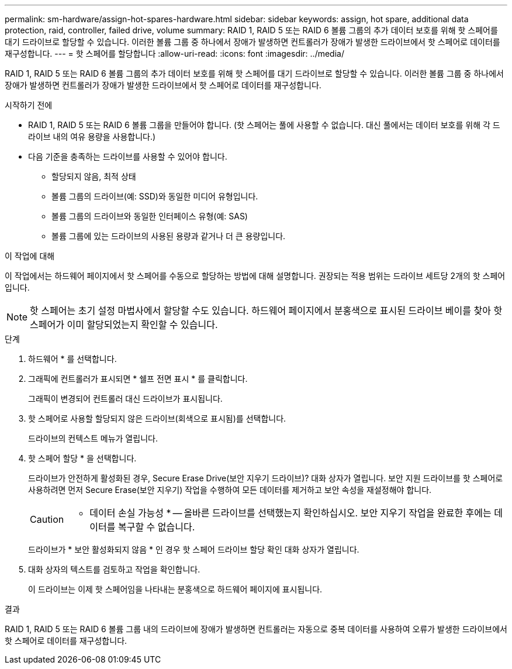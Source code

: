 ---
permalink: sm-hardware/assign-hot-spares-hardware.html 
sidebar: sidebar 
keywords: assign, hot spare, additional data protection, raid, controller, failed drive, volume 
summary: RAID 1, RAID 5 또는 RAID 6 볼륨 그룹의 추가 데이터 보호를 위해 핫 스페어를 대기 드라이브로 할당할 수 있습니다. 이러한 볼륨 그룹 중 하나에서 장애가 발생하면 컨트롤러가 장애가 발생한 드라이브에서 핫 스페어로 데이터를 재구성합니다. 
---
= 핫 스페어를 할당합니다
:allow-uri-read: 
:icons: font
:imagesdir: ../media/


[role="lead"]
RAID 1, RAID 5 또는 RAID 6 볼륨 그룹의 추가 데이터 보호를 위해 핫 스페어를 대기 드라이브로 할당할 수 있습니다. 이러한 볼륨 그룹 중 하나에서 장애가 발생하면 컨트롤러가 장애가 발생한 드라이브에서 핫 스페어로 데이터를 재구성합니다.

.시작하기 전에
* RAID 1, RAID 5 또는 RAID 6 볼륨 그룹을 만들어야 합니다. (핫 스페어는 풀에 사용할 수 없습니다. 대신 풀에서는 데이터 보호를 위해 각 드라이브 내의 여유 용량을 사용합니다.)
* 다음 기준을 충족하는 드라이브를 사용할 수 있어야 합니다.
+
** 할당되지 않음, 최적 상태
** 볼륨 그룹의 드라이브(예: SSD)와 동일한 미디어 유형입니다.
** 볼륨 그룹의 드라이브와 동일한 인터페이스 유형(예: SAS)
** 볼륨 그룹에 있는 드라이브의 사용된 용량과 같거나 더 큰 용량입니다.




.이 작업에 대해
이 작업에서는 하드웨어 페이지에서 핫 스페어를 수동으로 할당하는 방법에 대해 설명합니다. 권장되는 적용 범위는 드라이브 세트당 2개의 핫 스페어입니다.

[NOTE]
====
핫 스페어는 초기 설정 마법사에서 할당할 수도 있습니다. 하드웨어 페이지에서 분홍색으로 표시된 드라이브 베이를 찾아 핫 스페어가 이미 할당되었는지 확인할 수 있습니다.

====
.단계
. 하드웨어 * 를 선택합니다.
. 그래픽에 컨트롤러가 표시되면 * 쉘프 전면 표시 * 를 클릭합니다.
+
그래픽이 변경되어 컨트롤러 대신 드라이브가 표시됩니다.

. 핫 스페어로 사용할 할당되지 않은 드라이브(회색으로 표시됨)를 선택합니다.
+
드라이브의 컨텍스트 메뉴가 열립니다.

. 핫 스페어 할당 * 을 선택합니다.
+
드라이브가 안전하게 활성화된 경우, Secure Erase Drive(보안 지우기 드라이브)? 대화 상자가 열립니다. 보안 지원 드라이브를 핫 스페어로 사용하려면 먼저 Secure Erase(보안 지우기) 작업을 수행하여 모든 데이터를 제거하고 보안 속성을 재설정해야 합니다.

+
[CAUTION]
====
* 데이터 손실 가능성 * -- 올바른 드라이브를 선택했는지 확인하십시오. 보안 지우기 작업을 완료한 후에는 데이터를 복구할 수 없습니다.

====
+
드라이브가 * 보안 활성화되지 않음 * 인 경우 핫 스페어 드라이브 할당 확인 대화 상자가 열립니다.

. 대화 상자의 텍스트를 검토하고 작업을 확인합니다.
+
이 드라이브는 이제 핫 스페어임을 나타내는 분홍색으로 하드웨어 페이지에 표시됩니다.



.결과
RAID 1, RAID 5 또는 RAID 6 볼륨 그룹 내의 드라이브에 장애가 발생하면 컨트롤러는 자동으로 중복 데이터를 사용하여 오류가 발생한 드라이브에서 핫 스페어로 데이터를 재구성합니다.

